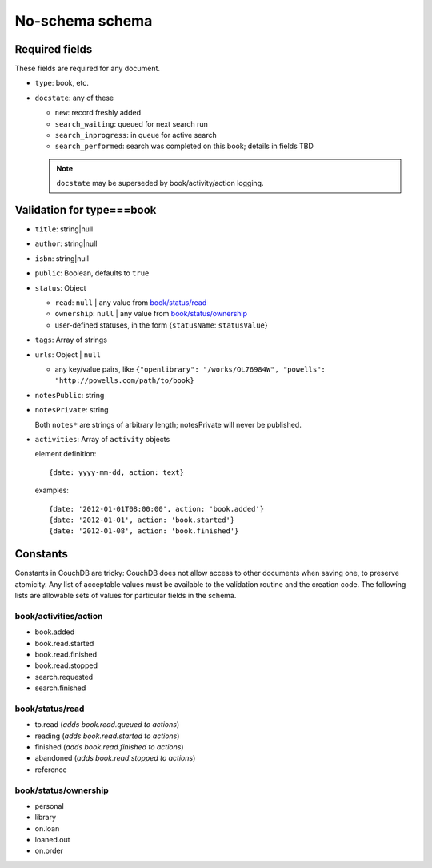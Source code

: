 ================
No-schema schema
================

Required fields
+++++++++++++++
These fields are required for any document.

- ``type``: book, etc.
- ``docstate``: any of these

  - ``new``: record freshly added
  - ``search_waiting``: queued for next search run
  - ``search_inprogress``: in queue for active search
  - ``search_performed``: search was completed on this book; details in fields TBD

  .. note:: ``docstate`` may be superseded by book/activity/action logging.

Validation for type===book
++++++++++++++++++++++++++
- ``title``:    string|null
- ``author``:   string|null
- ``isbn``:     string|null
- ``public``:   Boolean, defaults to ``true``
- ``status``:   Object

  - ``read``:       ``null`` | any value from `book/status/read`_
  - ``ownership``:  ``null`` | any value from `book/status/ownership`_
  - user-defined statuses, in the form {``statusName``: ``statusValue``}

- ``tags``:     Array of strings
- ``urls``:     Object | ``null``

  - any key/value pairs, like ``{"openlibrary": "/works/OL76984W", "powells": "http://powells.com/path/to/book}``

- ``notesPublic``:  string
- ``notesPrivate``: string

  Both ``notes*`` are strings of arbitrary length; notesPrivate will never be published.

- ``activities``: Array of ``activity`` objects

  element definition::

    {date: yyyy-mm-dd, action: text}

  examples::

    {date: '2012-01-01T08:00:00', action: 'book.added'}
    {date: '2012-01-01', action: 'book.started'}
    {date: '2012-01-08', action: 'book.finished'}

Constants
+++++++++
Constants in CouchDB are tricky: CouchDB does not allow access to other documents when saving one, to preserve atomicity.  Any list of acceptable values must be available to the validation routine and the creation code.  The following lists are allowable sets of values for particular fields in the schema.

book/activities/action
--------------------
- book.added
- book.read.started
- book.read.finished
- book.read.stopped
- search.requested
- search.finished

book/status/read
----------------
- to.read (*adds book.read.queued to actions*)
- reading (*adds book.read.started to actions*)
- finished (*adds book.read.finished to actions*)
- abandoned (*adds book.read.stopped to actions*)
- reference

book/status/ownership
---------------------
- personal
- library
- on.loan
- loaned.out
- on.order
